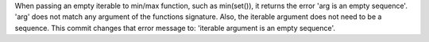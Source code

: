 When passing an empty iterable to min/max function, such
as min(set()), it returns the error 'arg is an empty sequence'.
'arg' does not match any argument of the functions signature.
Also, the iterable argument does not need to be a sequence.
This commit changes that error message to:
'iterable argument is an empty sequence'.
